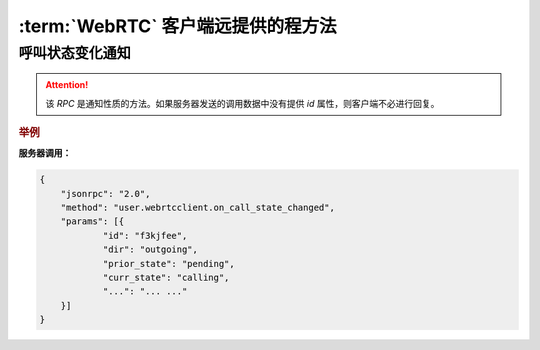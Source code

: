 :term:`WebRTC` 客户端远提供的程方法
####################################

.. module:: user.webrtcclient

呼叫状态变化通知
----------------

.. function:: on_call_state_changed(call)

    :param sapi.Call call: 状态变化后的 `Call` 对象。

.. attention:: 该 `RPC` 是通知性质的方法。如果服务器发送的调用数据中没有提供 `id` 属性，则客户端不必进行回复。

.. rubric:: 举例

**服务器调用：**

.. sourcecode:: json

    {
        "jsonrpc": "2.0",
        "method": "user.webrtcclient.on_call_state_changed",
        "params": [{
        	"id": "f3kjfee",
        	"dir": "outgoing",
        	"prior_state": "pending",
        	"curr_state": "calling",
        	"...": "... ..."
        }]
    }

